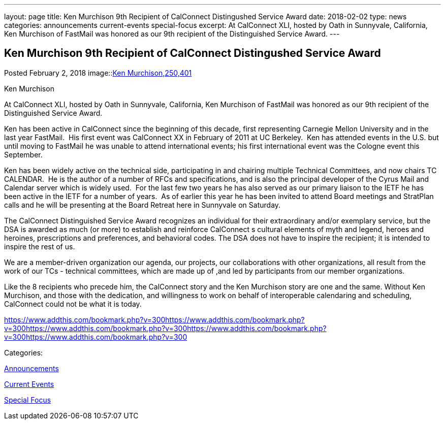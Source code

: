 ---
layout: page
title: Ken Murchison 9th Recipient of CalConnect Distingushed Service Award
date: 2018-02-02
type: news
categories: announcements current-events special-focus
excerpt: At CalConnect XLI, hosted by Oath in Sunnyvale, California, Ken Murchison of FastMail was honored as our 9th recipient of the Distinguished Service Award.
---

== Ken Murchison 9th Recipient of CalConnect Distingushed Service Award

[[node-463]]
Posted February 2, 2018 
image::link:/assets/images/KenMurchison.jpg[Ken Murchison,250,401]

Ken Murchison

At CalConnect XLI, hosted by Oath in Sunnyvale, California, Ken Murchison of FastMail was honored as our 9th recipient of the Distinguished Service Award.

Ken has been active in CalConnect since the beginning of this decade, first representing Carnegie Mellon University and in the last year FastMail.&nbsp; His first event was CalConnect XX in February of 2011 at UC Berkeley.&nbsp; Ken has attended events in the U.S. but until moving to FastMail he was unable to attend international events; his first international event was the Cologne event this September.

Ken has been widely active on the technical side, participating in and chairing multiple Technical Committees, and now chairs TC CALENDAR.&nbsp; He is the author of a number of RFCs and specifications, and is also the principal developer of the Cyrus Mail and Calendar server which is widely used.&nbsp; For the last few two years he has also served as our primary liaison to the IETF he has been active in the IETF for a number of years.&nbsp; As of earlier this year he has been invited to attend Board meetings and StratPlan calls and he will be presenting at the Board Retreat here in Sunnyvale on Saturday.

The CalConnect Distinguished Service Award recognizes an individual for their extraordinary and/or exemplary service, but the DSA is awarded as much (or more) to establish and reinforce CalConnect s cultural elements of myth and legend, heroes and heroines, prescriptions and preferences, and behavioral codes. The DSA does not have to inspire the recipient; it is intended to inspire the rest of us.

We are a member-driven organization  our agenda, our projects, our collaborations with other organizations, all result from the work of our TCs - technical committees, which are made up of ,and led by participants from our member organizations.

Like the 8 recipients who precede him, the CalConnect story and the Ken Murchison story are one and the same. Without Ken Murchison, and those with the dedication, and willingness to work on behalf of interoperable calendaring and scheduling, CalConnect could not be what it is today.

https://www.addthis.com/bookmark.php?v=300https://www.addthis.com/bookmark.php?v=300https://www.addthis.com/bookmark.php?v=300https://www.addthis.com/bookmark.php?v=300https://www.addthis.com/bookmark.php?v=300

Categories:&nbsp;

link:/news/announcements[Announcements]

link:/news/current-events[Current Events]

link:/news/special-focus[Special Focus]

